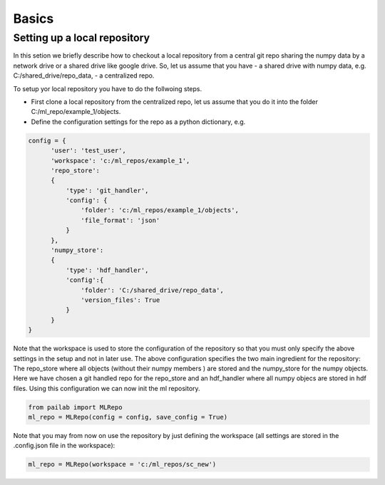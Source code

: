Basics
======================

Setting up a local repository
------------------------------
In this setion we briefly describe how to checkout a local repository from a central git repo sharing the 
numpy data by a network drive or a shared drive like google drive.
So, let us assume that you have 
- a shared drive with numpy data, e.g. C:/shared_drive/repo_data,
- a centralized repo.

To setup yor local repository you have to do the follwoing steps.

- First clone a local repository from the centralized repo, let us assume that you do it into the folder C:/ml_repo/example_1/objects.
- Define the configuration settings for the repo as a python dictionary, e.g.

.. code-block:: python

    config = {
          'user': 'test_user',
          'workspace': 'c:/ml_repos/example_1',
          'repo_store': 
          {
              'type': 'git_handler',  
              'config': {
                  'folder': 'c:/ml_repos/example_1/objects', 
                  'file_format': 'json'
              }
          },
          'numpy_store':
          {
              'type': 'hdf_handler',
              'config':{
                  'folder': 'C:/shared_drive/repo_data',
                  'version_files': True
              }
          }
    }

Note that the workspace is used to store the configuration of the repository so that you must only specify the above settings in the setup and not in later use. 
The above configuration specifies the two main ingredient for the repository: The repo_store where all objects (without their numpy members ) are stored 
and the numpy_store for the numpy objects. Here we have chosen a git handled repo for the repo_store and an hdf_handler where all numpy objecs are stored
in hdf files. Using this configuration we can now init the ml repository.

.. code-block:: python

    from pailab import MLRepo
    ml_repo = MLRepo(config = config, save_config = True)

Note that you may from now on use the repository by just defining the workspace (all settings are stored in the .config.json file in the workspace):

.. code-block:: python

    ml_repo = MLRepo(workspace = 'c:/ml_repos/sc_new')

